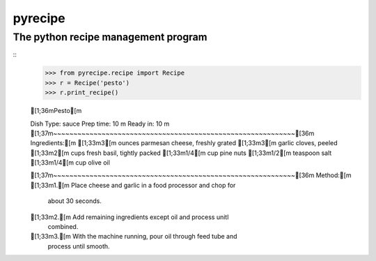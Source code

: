 pyrecipe
########

The python recipe management program
------------------------------------


::
        >>> from pyrecipe.recipe import Recipe
        >>> r = Recipe('pesto')
        >>> r.print_recipe()
        
        [1;36mPesto[m

        Dish Type: sauce
        Prep time: 10 m
        Ready in: 10 m
        [1;37m~~~~~~~~~~~~~~~~~~~~~~~~~~~~~~~~~~~~~~~~~~~~~~~~~~~~~~~~~~~~[36m
        Ingredients:[m
        [1;33m3[m ounces parmesan cheese, freshly grated
        [1;33m3[m garlic cloves, peeled
        [1;33m2[m cups fresh basil, tightly packed
        [1;33m1/4[m cup pine nuts
        [1;33m1/2[m teaspoon salt
        [1;33m1/4[m cup olive oil

        [1;37m~~~~~~~~~~~~~~~~~~~~~~~~~~~~~~~~~~~~~~~~~~~~~~~~~~~~~~~~~~~~[36m
        Method:[m
        [1;33m1.[m Place cheese and garlic in a food processor and chop for
           about 30 seconds.
        [1;33m2.[m Add remaining ingredients except oil and process unitl
           combined.
        [1;33m3.[m With the machine running, pour oil through feed tube and
           process until smooth.

